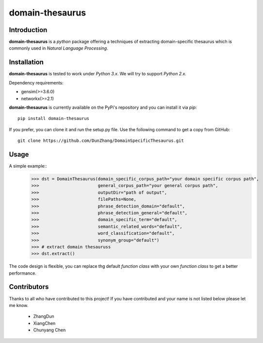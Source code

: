 domain-thesaurus
================
Introduction
------------

**domain-thesaurus** is a *python* package offering a techniques of extracting domain-specific
thesaurus which is commonly used in *Natural Language Processing*.

Installation
------------

**domain-thesaurus** is tested to work under *Python 3.x*.
We will try to support *Python 2.x*.

Dependency requirements:

* gensim(>=3.6.0)
* networkx(>=2.1)

**domain-thesaurus** is currently available on the PyPi's repository and you can
install it via `pip`::

  pip install domain-thesaurus

If you prefer, you can clone it and run the setup.py file. Use the following
command to get a copy from GitHub::

 git clone https://github.com/DunZhang/DomainSpecificThesaurus.git


Usage
----------

A simple example::
    >>> dst = DomainThesaurus(domain_specific_corpus_path="your domain specific corpus path",
    >>>                       general_corpus_path="your general corpus path",
    >>>                       outputDir="path of output",
    >>>                       filePaths=None,
    >>>                       phrase_detection_domain="default",
    >>>                       phrase_detection_general="default",
    >>>                       domain_specific_term="default",
    >>>                       semantic_related_words="default",
    >>>                       word_classification="default",
    >>>                       synonym_group="default")
    >>> # extract domain thesauruss
    >>> dst.extract()

The code design is flexible, you can replace thg default `function class` with your own `function class` to get a better
performance.

Contributors
------------
Thanks to all who have contributed to this project!
If you have contributed and your name is not listed below please let me know.

    - ZhangDun
    - XiangChen
    - Chunyang Chen


